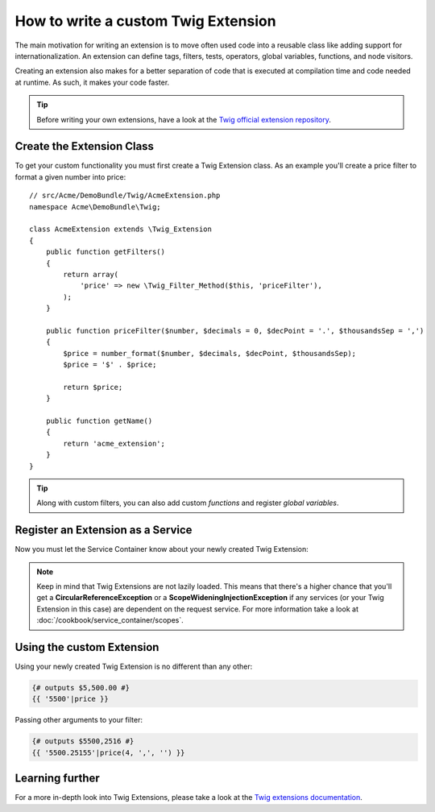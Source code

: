 .. index::
   single: Twig extensions

How to write a custom Twig Extension
====================================

The main motivation for writing an extension is to move often used code
into a reusable class like adding support for internationalization.
An extension can define tags, filters, tests, operators, global variables,
functions, and node visitors.

Creating an extension also makes for a better separation of code that is
executed at compilation time and code needed at runtime. As such, it makes
your code faster.

.. tip::

    Before writing your own extensions, have a look at the `Twig official extension repository`_.

Create the Extension Class
--------------------------

To get your custom functionality you must first create a Twig Extension class.
As an example you'll create a price filter to format a given number into price::

    // src/Acme/DemoBundle/Twig/AcmeExtension.php
    namespace Acme\DemoBundle\Twig;

    class AcmeExtension extends \Twig_Extension
    {
        public function getFilters()
        {
            return array(
                'price' => new \Twig_Filter_Method($this, 'priceFilter'),
            );
        }

        public function priceFilter($number, $decimals = 0, $decPoint = '.', $thousandsSep = ',')
        {
            $price = number_format($number, $decimals, $decPoint, $thousandsSep);
            $price = '$' . $price;

            return $price;
        }

        public function getName()
        {
            return 'acme_extension';
        }
    }

.. tip::

    Along with custom filters, you can also add custom `functions` and register `global variables`.

Register an Extension as a Service
----------------------------------

Now you must let the Service Container know about your newly created Twig Extension:

.. configuration-block::

    .. code-block:: yaml

        # src/Acme/DemoBundle/Resources/config/services.yml
        services:
            acme.twig.acme_extension:
                class: Acme\DemoBundle\Twig\AcmeExtension
                tags:
                    - { name: twig.extension }

    .. code-block:: xml

        <!-- src/Acme/DemoBundle/Resources/config/services.xml -->
        <services>
            <service id="acme.twig.acme_extension" class="Acme\DemoBundle\Twig\AcmeExtension">
                <tag name="twig.extension" />
            </service>
        </services>

    .. code-block:: php

        // src/Acme/DemoBundle/Resources/config/services.php
        use Symfony\Component\DependencyInjection\Definition;

        $acmeDefinition = new Definition('\Acme\DemoBundle\Twig\AcmeExtension');
        $acmeDefinition->addTag('twig.extension');
        $container->setDefinition('acme.twig.acme_extension', $acmeDefinition);

.. note::

   Keep in mind that Twig Extensions are not lazily loaded. This means that
   there's a higher chance that you'll get a **CircularReferenceException**
   or a **ScopeWideningInjectionException** if any services
   (or your Twig Extension in this case) are dependent on the request service.
   For more information take a look at :doc:`/cookbook/service_container/scopes`.

Using the custom Extension
--------------------------

Using your newly created Twig Extension is no different than any other:

.. code-block:: jinja

    {# outputs $5,500.00 #}
    {{ '5500'|price }}

Passing other arguments to your filter:

.. code-block:: jinja

    {# outputs $5500,2516 #}
    {{ '5500.25155'|price(4, ',', '') }}

Learning further
----------------

For a more in-depth look into Twig Extensions, please take a look at the `Twig extensions documentation`_.

.. _`Twig official extension repository`: https://github.com/fabpot/Twig-extensions
.. _`Twig extensions documentation`: http://twig.sensiolabs.org/doc/advanced.html#creating-an-extension
.. _`global variables`: http://twig.sensiolabs.org/doc/advanced.html#id1
.. _`functions`: http://twig.sensiolabs.org/doc/advanced.html#id2
